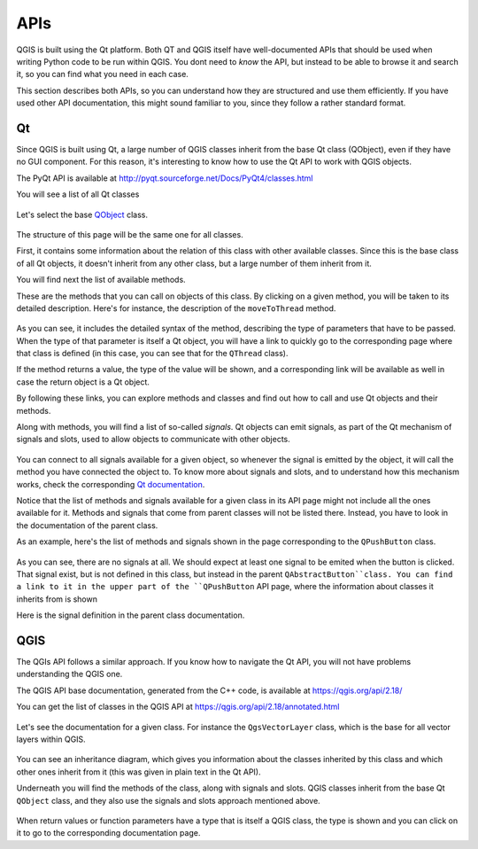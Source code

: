 APIs
=====

QGIS is built using the Qt platform. Both QT and QGIS itself have well-documented APIs that should be used when writing Python code to be run within QGIS. You dont need to *know* the API, but instead to be able to browse it and search it, so you can find what you need in each case.

This section describes both APIs, so you can understand how they are structured and use them efficiently. If you have used other API documentation, this might sound familiar to you, since they follow a rather standard format.

Qt
---

Since QGIS is built using Qt, a large number of QGIS classes inherit from the base Qt class (QObject), even if they have no GUI component. For this reason, it's interesting to know how to use the Qt API to work with QGIS objects.

The PyQt API is available at http://pyqt.sourceforge.net/Docs/PyQt4/classes.html

You will see a list of all Qt classes

	.. figure:: pyqt.png

Let's select the base `QObject <http://pyqt.sourceforge.net/Docs/PyQt4/qobject.html>`_ class.

	.. figure:: qobject.png

The structure of this page will be the same one for all classes. 

First, it contains some information about the relation of this class with other available classes. Since this is the base class of all Qt objects, it doesn't inherit from any other class, but a large number of them inherit from it.

You will find next the list of available methods.

These are the methods that you can call on objects of this class. By clicking on a given method, you will be taken to its detailed description. Here's for instance, the description of the ``moveToThread`` method.

	.. figure:: movetothread.png

As you can see, it includes the detailed syntax of the method, describing the type of parameters that have to be passed. When the type of that parameter is itself a Qt object, you will have a link to quickly go to the corresponding page where that class is defined (in this case, you can see that for the ``QThread`` class).

If the method returns a value, the type of the value will be shown, and a corresponding link will be available as well in case the return object is a Qt object.

By following these links, you can explore methods and classes and find out how to call and use Qt objects and their methods.

Along with methods, you will find a list of so-called *signals*. Qt objects can emit signals, as part of the Qt mechanism of signals and slots, used to allow objects to communicate with other objects. 

	.. figure:: signals.png

You can connect to all signals available for a given object, so whenever the signal is emitted by the object, it will call the method you have connected the object to. To know more about signals and slots, and to understand how this mechanism works, check the corresponding `Qt documentation <http://doc.qt.io/archives/qt-4.8/signalsandslots.html>`_.

Notice that the list of methods and signals available for a given class in its API page might not include all the ones available for it. Methods and signals that come from parent classes will not be listed there. Instead, you have to look in the documentation of the parent class.

As an example, here's the list of methods and signals shown in the page corresponding to the ``QPushButton`` class.

	.. figure:: pushbutton.png

As you can see, there are no signals at all. We should expect at least one signal to be emited when the button is clicked. That signal exist, but is not defined in this class, but instead in the parent ``QAbstractButton``class. You can find a link to it in the upper part of the ``QPushButton`` API page, where the information about classes it inherits from is shown

Here is the signal definition in the parent class documentation.

	.. figure:: buttonsignals.png

QGIS
-----

The QGIs API follows a similar approach. If you know how to navigate the Qt API, you will not have problems understanding the QGIS one.

The QGIS API base documentation, generated from the C++ code, is available at https://qgis.org/api/2.18/

You can get the list of classes in the QGIS API at https://qgis.org/api/2.18/annotated.html

	.. figure:: qgis.png

Let's see the documentation for a given class. For instance the ``QgsVectorLayer`` class, which is the base for all vector layers within QGIS.

	.. figure:: vectorlayer.png

You can see an inheritance diagram, which gives you information about the classes inherited by this class and which other ones inherit from it (this was given in plain text in the Qt API).

Underneath you will find the methods of the class, along with signals and slots. QGIS classes inherit from the base Qt ``QObject`` class, and they also use the signals and slots approach mentioned above.

	.. figure:: vectorlayersignals.png

When return values or function parameters have a type that is itself a QGIS class, the type is shown and you can click on it to go to the corresponding documentation page.